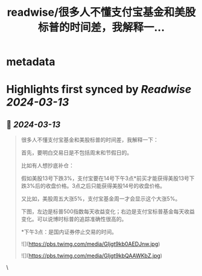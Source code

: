 :PROPERTIES:
:title: readwise/很多人不懂支付宝基金和美股标普的时间差，我解释一...
:END:


* metadata
:PROPERTIES:
:author: [[ooeli_eth on Twitter]]
:full-title: "很多人不懂支付宝基金和美股标普的时间差，我解释一..."
:category: [[tweets]]
:url: https://twitter.com/ooeli_eth/status/1767909938599428215
:image-url: https://pbs.twimg.com/profile_images/1490937705995276288/BckjXqU0.jpg
:END:

* Highlights first synced by [[Readwise]] [[2024-03-13]]
** 📌 [[2024-03-13]]
#+BEGIN_QUOTE
很多人不懂支付宝基金和美股标普的时间差，我解释一下：

首先，要明白交易日是不包括周末和节假日的。

比如有人想抄底补仓：

假如美股13号下跌3%，支付宝要在14号下午3点*前买才能获得美股13号下跌3%后的收盘价格。3点之后只能获得美股14号的收盘价格。

又比如，美股周五大涨5%，支付宝基金周一才会显示这个大涨5%。

下图，左边是标普500指数每天收益变化；右边是支付宝标普基金每天收益变化。可以说博时标普的追踪准确性很高的。

*下午3点：是国内证券停止交易的时间。

![](https://pbs.twimg.com/media/GIjgt9kb0AEDJnw.jpg)

![](https://pbs.twimg.com/media/GIjgt9kbQAAWKbZ.jpg) 
#+END_QUOTE\